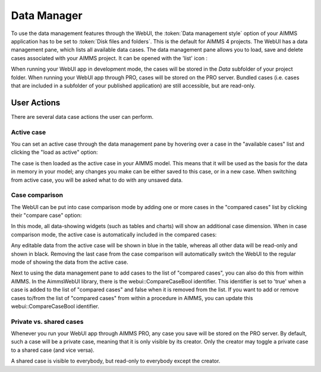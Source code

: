 Data Manager
************

.. |data-manager| image:: images/DataManager_snap1.png

To use the data management features through the WebUI, the :token:`Data management style` option of your AIMMS application has to be set to :token:`Disk files and folders`. This is the default for AIMMS 4 projects. The WebUI has a data management pane, which lists all available data cases. The data management pane allows you to load, save and delete cases associated with your AIMMS project. It can be opened with the 'list' icon |data-manager|:

.. image:: images/DataManager_snap6.png
    :align: center

When running your WebUI app in development mode, the cases will be stored in the *Data* subfolder of your project folder. When running your WebUI app through PRO, cases will be stored on the PRO server. Bundled cases (i.e. cases that are included in a subfolder of your published application) are still accessible, but are read-only.


User Actions
============

There are several data case actions the user can perform.


Active case
-----------

You can set an active case through the data management pane by hovering over a case in the "available cases" list and clicking the "load as active" option: 

.. image:: images/DataManager_snap2.png
    :align: center
    
The case is then loaded as the active case in your AIMMS model. This means that it will be used as the basis for the data in memory in your model; any changes you make can be either saved to this case, or in a new case. When switching from active case, you will be asked what to do with any unsaved data.

.. image:: images/DataManager_snap3.png
    :align: center
    
Case comparison
---------------

The WebUI can be put into case comparison mode by adding one or more cases in the "compared cases" list by clicking their "compare case" option:

.. image:: images/DataManager_snap4.png
    :align: center

In this mode, all data-showing widgets (such as tables and charts) will show an additional case dimension. When in case comparison mode, the active case is automatically included in the compared cases:

.. image:: images/transnet-compcase_v470.png 
    :align: center

Any editable data from the active case will be shown in blue in the table, whereas all other data will be read-only and shown in black. Removing the last case from the case comparison will automatically switch the WebUI to the regular mode of showing the data from the active case.

Next to using the data management pane to add cases to the list of "compared cases", you can also do this from within AIMMS. In the AimmsWebUI library, there is the webui::CompareCaseBool identifier. This identifier is set to 'true' when a case is added to the list of "compared cases" and false when it is removed from the list. If you want to add or remove cases to/from the list of "compared cases" from within a procedure in AIMMS, you can update this webui::CompareCaseBool identifier.

Private vs. shared cases
------------------------

Whenever you run your WebUI app through AIMMS PRO, any case you save will be stored on the PRO server. By default, such a case will be a private case, meaning that it is only visible by its creator. Only the creator may toggle a private case to a shared case (and vice versa). 

.. image:: images/DataManager_snap5.png
    :align: center

A shared case is visible to everybody, but read-only to everybody except the creator.
